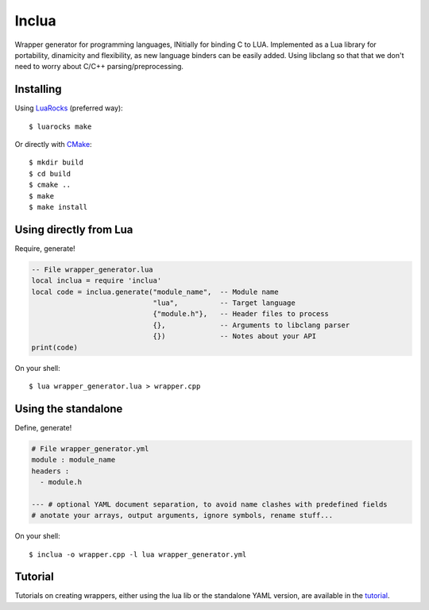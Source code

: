 Inclua
======
Wrapper generator for programming languages, INitially for binding C to LUA.
Implemented as a Lua library for portability, dinamicity and flexibility, as
new language binders can be easily added. Using libclang so that that we don't
need to worry about C/C++ parsing/preprocessing.


Installing
----------
Using LuaRocks_ (preferred way)::

    $ luarocks make

Or directly with CMake_::

    $ mkdir build
    $ cd build
    $ cmake ..
    $ make
    $ make install

.. _LuaRocks: https://luarocks.org/
.. _CMake: http://cmake.org/

Using directly from Lua
--------------------------
Require, generate!

.. code:: lua

    -- File wrapper_generator.lua
    local inclua = require 'inclua'
    local code = inclua.generate("module_name",  -- Module name
                                 "lua",          -- Target language
                                 {"module.h"},   -- Header files to process
                                 {},             -- Arguments to libclang parser
                                 {})             -- Notes about your API
    print(code)

On your shell::

    $ lua wrapper_generator.lua > wrapper.cpp


Using the standalone
--------------------
Define, generate!

.. code:: yaml

    # File wrapper_generator.yml
    module : module_name
    headers :
      - module.h

    --- # optional YAML document separation, to avoid name clashes with predefined fields
    # anotate your arrays, output arguments, ignore symbols, rename stuff...

On your shell::

    $ inclua -o wrapper.cpp -l lua wrapper_generator.yml


Tutorial
--------
Tutorials on creating wrappers, either using the lua lib or the standalone
YAML version, are available in the tutorial_.

.. _tutorial: https://github.com/gilzoide/inclua/blob/master/tutorial/index.rst
